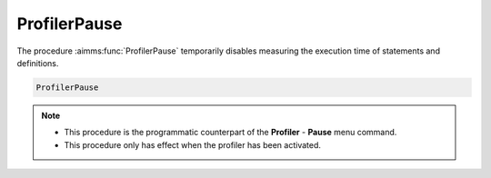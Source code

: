 .. aimms:function:: ProfilerPause()

.. _ProfilerPause:

ProfilerPause
=============

The procedure :aimms:func:`ProfilerPause` temporarily disables measuring the
execution time of statements and definitions.

.. code-block:: aimms

    ProfilerPause 

.. note::

    -  This procedure is the programmatic counterpart of the **Profiler** -
       **Pause** menu command.

    -  This procedure only has effect when the profiler has been activated.

.. seealso::

    The procedure :aimms:func:`ProfilerContinue` and :aimms:func:`ProfilerRestart`.
